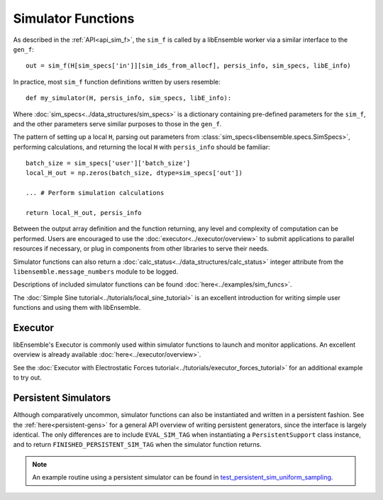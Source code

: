 Simulator Functions
===================

As described in the :ref:`API<api_sim_f>`, the ``sim_f`` is called by a
libEnsemble worker via a similar interface to the ``gen_f``::

    out = sim_f(H[sim_specs['in']][sim_ids_from_allocf], persis_info, sim_specs, libE_info)

In practice, most ``sim_f`` function definitions written by users resemble::

    def my_simulator(H, persis_info, sim_specs, libE_info):

Where :doc:`sim_specs<../data_structures/sim_specs>` is a
dictionary containing pre-defined parameters for the ``sim_f``, and the other
parameters serve similar purposes to those in the ``gen_f``.

The pattern of setting up a local ``H``, parsing out parameters from
:class:`sim_specs<libensemble.specs.SimSpecs>`, performing calculations, and returning the local ``H``
with ``persis_info`` should be familiar::

    batch_size = sim_specs['user']['batch_size']
    local_H_out = np.zeros(batch_size, dtype=sim_specs['out'])

    ... # Perform simulation calculations

    return local_H_out, persis_info

Between the output array definition and the function returning, any level and complexity
of computation can be performed. Users are encouraged to use the :doc:`executor<../executor/overview>`
to submit applications to parallel resources if necessary, or plug in components from
other libraries to serve their needs.

Simulator functions can also return a :doc:`calc_status<../data_structures/calc_status>`
integer attribute from the ``libensemble.message_numbers`` module to be logged.

Descriptions of included simulator functions can be found :doc:`here<../examples/sim_funcs>`.

The :doc:`Simple Sine tutorial<../tutorials/local_sine_tutorial>` is an
excellent introduction for writing simple user functions and using them
with libEnsemble.

Executor
--------

libEnsemble's Executor is commonly used within simulator functions to launch
and monitor applications. An excellent overview is already available
:doc:`here<../executor/overview>`.

See the :doc:`Executor with Electrostatic Forces tutorial<../tutorials/executor_forces_tutorial>`
for an additional example to try out.

Persistent Simulators
---------------------

Although comparatively uncommon, simulator functions can also be instantiated and written
in a persistent fashion. See the :ref:`here<persistent-gens>` for a general API overview
of writing persistent generators, since the interface is largely identical. The only
differences are to include ``EVAL_SIM_TAG`` when instantiating a ``PersistentSupport``
class instance, and to return ``FINISHED_PERSISTENT_SIM_TAG`` when the simulator
function returns.

.. note::
  An example routine using a persistent simulator can be found in test_persistent_sim_uniform_sampling_.

.. _test_persistent_sim_uniform_sampling: https://github.com/Libensemble/libensemble/blob/main/libensemble/tests/regression_tests/test_persistent_sim_uniform_sampling.py
